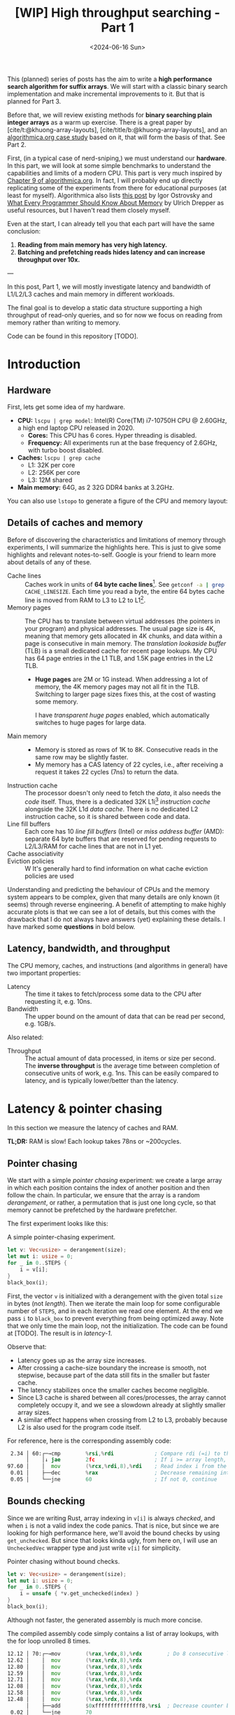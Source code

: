 #+title: [WIP] High throughput searching - Part 1
#+filetags: @survey hpc wip
#+OPTIONS: ^:{} num:
#+hugo_front_matter_key_replace: author>authors
#+toc: headlines 3
#+PROPERTY: header-args :eval never-export
#+hugo_level_offset: 0
#+hugo_paired_shortcodes: %notice details
#+hugo_aliases: /posts/high-throughput-searching-1
#+date: <2024-06-16 Sun>

This (planned) series of posts has the aim to write a *high performance search
algorithm for suffix arrays*. We will start with a classic binary search
implementation and make incremental improvements to it.
But that is planned for Part 3.

Before that, we will review existing methods for *binary searching plain integer
arrays* as a warm up exercise. There is a great paper by
[cite/t:@khuong-array-layouts], [cite/title/b:@khuong-array-layouts],
and an [[https://en.algorithmica.org/hpc/data-structures/binary-search/][algorithmica.org case study]] based on it, that will form the basis of that.
See Part 2.

First, (in a typical case of nerd-sniping,) we must understand our *hardware*. In this part, we will look at some
simple benchmarks to understand the capabilities and limits of a modern CPU.
This part is very much inspired by [[https://en.algorithmica.org/hpc/cpu-cache/][Chapter 9 of algorithmica.org]]. In fact, I
will probably end up directly replicating some of the experiments from there for
educational purposes (at least for myself). Algorithmica also lists
[[https://igoro.com/archive/gallery-of-processor-cache-effects/][this post]] by Igor Ostrovsky and
[[https://people.freebsd.org/~lstewart/articles/cpumemory.pdf][What Every Programmer Should Know About Memory]] by Ulrich Drepper as useful
resources, but I haven't read them closely myself.

Even at the start, I can already tell you that each part will have the same conclusion:
1. *Reading from main memory has very high latency.*
2. *Batching and prefetching reads hides latency and can increase throughput
   over 10x.*

---

In this post, Part 1, we will mostly investigate latency and bandwidth of L1/L2/L3
caches and main memory in different workloads.

The final goal is to develop a static data structure supporting a high
throughput of read-only queries, and so for now we focus on reading from memory
rather than writing to memory.

Code can be found in this repository [TODO].

* Introduction

** Hardware
First, lets get some idea of my hardware.
- *CPU:* ~lscpu | grep model~: Intel(R) Core(TM) i7-10750H CPU @ 2.60GHz, a high
  end laptop CPU released in 2020.
  - *Cores:* This CPU has 6 cores. Hyper threading is disabled.
  - *Frequency:* All experiments run at the base frequency of 2.6GHz, with turbo boost disabled.
- *Caches:* ~lscpu | grep cache~
  - L1: 32K per core
  - L2: 256K per core
  - L3: 12M shared
- *Main memory:* 64G, as 2 32G DDR4 banks at 3.2GHz.

You can also use ~lstopo~ to generate a figure of the CPU and memory layout:
#+begin_src sh :results file :file topology.svg :exports results
lstopo --no-index --no-legend --output-format svg
#+end_src

#+attr_html: :class inset
#+RESULTS:
[[file:topology.svg]]


** Details of caches and memory
Before of discovering the characteristics and limitations of memory through experiments, I will summarize
the highlights here. This is just to give some highlights and relevant
notes-to-self. Google is your friend to learn more about details of any of these.
- Cache lines :: Caches work in units of *64 byte cache lines*[fn::On most modern hardware, at
  least. I believe 128byte cache lines also exist.]. See src_sh[:exports code]{getconf -a | grep CACHE_LINESIZE}.
  Each time you read a byte, the entire 64 bytes cache line is moved from RAM to L3 to
  L2 to L1[fn::In some cases it's possible to skip L3 and L2 and fetch data to L1 directly.].
- Memory pages :: The CPU has to translate between virtual addresses (the pointers in
  your program) and physical addresses. The usual page size is 4K, meaning that
  memory gets allocated in 4K chunks, and data within a page is consecutive in
  main memory. The /translation lookaside buffer/ (TLB) is a small dedicated
  cache for recent page lookups. My CPU has 64 page entries in the L1 TLB, and 1.5K
  page entries in the L2 TLB.
  - *Huge pages* are 2M or 1G instead. When addressing a lot of memory, the 4K
    memory pages may not all fit in the TLB. Switching to larger page sizes
    fixes this, at the cost of wasting some memory.

    I have /transparent huge pages/ enabled, which automatically switches to
    huge pages for large data.
- Main memory ::
  - Memory is stored as rows of 1K to 8K. Consecutive reads in the same row
    may be slightly faster.
  - My memory has a CAS latency of 22 cycles, i.e., after receiving a request it
    takes 22 cycles (7ns) to return the data.
- Instruction cache ::
  The processor doesn't only need to fetch the /data/, it also needs the /code/
  itself. Thus, there is a dedicated 32K L1i[fn::on my cpu] /instruction cache/
  alongside the 32K L1d /data cache/. There is no dedicated L2 instruction
  cache, so it is shared between code and data.
- Line fill buffers ::
  Each core has 10 /line fill buffers/ (Intel) or /miss address buffer/ (AMD):
  separate 64 byte buffers that are reserved for pending requests to L2/L3/RAM
  for cache lines that are not in L1 yet.
- Cache associativity ::
- Eviction policies ::
  W
  It's generally hard to find information on what cache eviction policies are
  used

Understanding and predicting the behaviour of CPUs and the memory system appears to be
complex, given that many details are only known (it seems) through reverse
engineering. A benefit of attempting to make highly accurate plots is that we
can see a lot of details, but this comes with the drawback that I do not always
have answers (yet) explaining these details. I have marked some *questions* in
bold below.

** Latency, bandwidth, and throughput

The CPU memory, caches, and instructions (and algorithms in general) have two important properties:
- Latency :: The time it takes to fetch/process some data to the CPU after
  requesting it, e.g. 10ns.
- Bandwidth :: The upper bound on the amount of data that can be read per second, e.g. 1GB/s.

Also related:
- Throughput ::  The actual amount of data processed, in items or size per second.
  The *inverse throughput* is the average time between completion of
  consecutive units of work, e.g. 1ns. This can be easily compared to latency,
  and is typically lower/better than the latency.

* Latency & pointer chasing

In this section we measure the latency of caches and RAM.

*TL;DR:* RAM is slow! Each lookup takes 78ns or ~200cycles.

** Pointer chasing
We start with a simple /pointer chasing/ experiment: we create a large array in
which each position contains the index of another position and then follow the chain.
In particular, we ensure that the array is a random /derangement/, or rather, a permutation
that is just one long cycle, so that memory
cannot be prefetched by the hardware prefetcher.

The first experiment looks like this:

#+name: latency-1-code
#+caption: A simple pointer-chasing experiment.
#+begin_src rust
let v: Vec<usize> = derangement(size);
let mut i: usize = 0;
for _ in 0..STEPS {
    i = v[i];
}
black_box(i);
#+end_src

#+name: latency-1
#+attr_html: :class inset
#+caption: Latency of pointer chasing for various sized arrays. The horizontal axis shows the size of the input array in bytes on a logarithmic scale. Red lines show the L1, L2, and L3 cache sizes. All experiments are run 3 times and the plot shows minimum, median, and maximum runtime.
[[./plots/latency-1.svg][file:plots/latency-1.svg]]


First, the vector ~v~ is initialized with a derangement with the given total
~size~ in bytes (not /length/). Then we iterate the main loop for some configurable
number of ~STEPS~, and in each iteration we read one element. At the end we pass
~i~ to ~black_box~ to prevent everything from being optimized away. Note that we
only time the main loop, not the initialization. The code can be found at
[TODO]. The result is in [[latency-1]].

Observe that:
- Latency goes up as the array size increases.
- After crossing a cache-size boundary the increase is smooth, not stepwise,
  because part of the data still fits in the smaller but faster cache.
- The latency stabilizes once the smaller caches become negligible.
- Since L3 cache is shared between all cores/processes, the array cannot
  completely occupy it, and we see a slowdown already at slightly smaller array sizes.
- A similar effect happens when crossing from L2 to L3, probably because L2 is
  also used for the program code itself.

For reference, here is the corresponding assembly code:
#+begin_src asm
  2.34 │ 60:┌─→cmp        %rsi,%rdi             ; Compare rdi (=i) to the array length.
       │    │↓ jae        2fc                   ; If i >= array length, bail.
 97.60 │    │  mov        (%rcx,%rdi,8),%rdi    ; Read index i from the array starting at rcx, with size-8 elements.
  0.01 │    ├──dec        %rax                  ; Decrease remaining interation counter
  0.05 │    └──jne        60                    ; If not 0, continue
#+end_src

** Bounds checking
Since we are writing Rust, array indexing in ~v[i]~ is always
/checked/, and when ~i~ is not a valid index the code panics. That is nice, but
since we are looking for high performance here, we'll avoid the bound checks by
using ~get_unchecked~. But since that looks kinda ugly, from here on, I will use
an ~UncheckedVec~ wrapper type and just write ~v[i]~ for simplicity.

#+name: latency-2-code
#+caption: Pointer chasing without bound checks.
#+begin_src rust
let v: Vec<usize> = derangement(size);
let mut i: usize = 0;
for _ in 0..STEPS {
    i = unsafe { *v.get_unchecked(index) }
}
black_box(i);
#+end_src

#+name: latency-2
#+attr_html: :class inset
#+caption: The unchecked version is basically as fast, since branch prediction makes the check cheap.
[[./plots/latency-2.svg][file:plots/latency-2.svg]]

Although not faster, the generated assembly is much more concise.

#+name: latency-2-asm
#+caption: The compiled assembly code simply contains a list of array lookups, with the for loop unrolled 8 times.
#+begin_src asm
 12.12 │ 70:┌─→mov        (%rax,%rdx,8),%rdx        ; Do 8 consecutive lookups.
 12.62 │    │  mov        (%rax,%rdx,8),%rdx
 12.80 │    │  mov        (%rax,%rdx,8),%rdx
 12.59 │    │  mov        (%rax,%rdx,8),%rdx
 12.71 │    │  mov        (%rax,%rdx,8),%rdx
 12.08 │    │  mov        (%rax,%rdx,8),%rdx
 12.58 │    │  mov        (%rax,%rdx,8),%rdx
 12.48 │    │  mov        (%rax,%rdx,8),%rdx
       │    ├──add        $0xfffffffffffffff8,%rsi  ; Decrease counter by 8.
  0.02 │    └──jne        70           
#+end_src

** Padding elements
One thing we did not yet account for is that each cache line of the array
contains multiple (64B/8B = 8) elements, so in some cases the next index may already be cached
because it is in the same cache line as a recently seen element. To prevent this
effect, we pad each element to occupy 64 bytes.


#+name: latency-3-code
#+caption: Pointer chasing with one element per cache line.
#+begin_src rust
/// 64B sized object that is aligned to a cache line.
#[repr(align(64))]
struct PaddedUsize{
    value: usize,
    _padding: [u8; 56]
};
let v: UncheckedVec<PaddedUsize> = derangement(size);
let mut i: usize = 0;
for _ in 0..STEPS {
    i = v[i].value;
}
#+end_src

#+name: latency-3
#+attr_html: :class inset
#+caption: When data does not fit in L1, the padded version is slightly slower, as expected.
[[./plots/latency-3.svg][file:plots/latency-3.svg]]

As expected, we see in [[latency-3]] that the padded version is consistently slower
than the original version.
- In L1, we can see that one additional cycle per lookup is needed to compute the ~64 * i~ offset,
  since this is too large to inline into the ~mov~ instruction like we had for
  ~8 * i~ before.
- In L2, the running time is initially exactly flat, and not a smooth
  transition. Most likely this is because once space in L2 runs out, it throws
  away the least recently used cache line. Since our 'walk' through the array is
  cyclic, elements will be evicted from L1 before we loop around, basically
  making the L1 useless.
- As L2 gets fuller, we observe a slowdown before it is completely full. We'll get back to this in a bit.
- *Question:* Unlike the L1->L2 transition, the L2->L3 transition is smooth.
  Maybe L2 has a different strategy for which elements are evicted?

** Raw pointers

So far, we weren't really chasing /pointers/. Instead, we
were chasing /indices/, which have a slight indirection since ~v[i]~ needs to
add ~i~ to the pointer to the start of the array (~&v[0]~). Instead, we can
store actual pointers in a ~Vec<const* usize>~ and avoid the offsets

#+name: latency-4-code
#+caption: Pointer chasing with padded elements.
#+begin_src rust
let mut v: Vec<PaddedPointer> = ...;
let mut i: *const usize = v[0];
for _ in 0..*STEPS {
        i = unsafe { *i } as *const usize;
}
#+end_src

#+name: latency-4
#+attr_html: :class inset
#+caption: Direct pointer chasing is usually slightly faster than using array offsets, because the explicit multiplication by 64 isn't needed anymore.
[[./plots/latency-4.svg][file:plots/latency-4.svg]]

#+name: latency-4-asm
#+caption: This code is even simpler than Code Snippet [[latency-2-asm]], and contains 8 unrolled direct pointer dereferences.
#+begin_src asm
 12.40 │ 70:┌─→mov        (%r12),%rdx
 12.44 │    │  mov        (%rdx),%rdx
 12.44 │    │  mov        (%rdx),%rdx
 12.44 │    │  mov        (%rdx),%rdx
 12.44 │    │  mov        (%rdx),%rdx
 12.44 │    │  mov        (%rdx),%rdx
 12.44 │    │  mov        (%rdx),%rdx
 12.38 │    │  mov        (%rdx),%r12
       │    ├──add        $0xfffffffffffffff8,%rcx
       │    └──jne        70
#+end_src

#+attr_shortcode: takeaway
#+begin_notice
Raw pointer indexing is slightly faster than array indexing.
#+end_notice

** Aligned memory & Hugepages
There is a weird but consistent improvement in performance once the array
reaches size ~2^25=32MiB~.
This appears to be the point where the kernel decides that instead of reusing
some memory from the already allocated heap, it will make a completely new
allocation.
Most likely, the reason this is faster is because /transparent hugepages/ kick
in: the operating system can automatically detect large allocations and use
=2MiB= hugepages for them instead of the default =4KiB= pages. This reduces
pressure the /translation lookaside buffer/ (TLB) that maps vertical memory
pages to physical memory addresses.

To avoid the slight slowdown just before =32MiB=, we can instead /always/ use hugepages,
by allocating a multiple of 2M at a 2M boundary. I use the
[[https://crates.io/search?q=alloc-madvise][=alloc-madvise=]] crate for this which also indicates to the system that hugepages
should be used. To make this work reliably, we now over-allocate all arrays at
the next size that is a multiple of =2MiB=.
In fact, it turns out that arrays of, say, =2MiB= still get allocated on the
program heap which uses =4KiB= pages. If we allocate the next multiple of
(and at least) =32MiB= instead, this is fixed, and hugepages work consistently.

#+name: latency-5
#+attr_html: :class inset
#+caption: Hugepages and 2MiB aligned allocations.
[[./plots/latency-5.svg][file:plots/latency-5.svg]]

Indeed, the spike at =2^25= is gone! Very satisfying!
And generally performance improves across the L3 range.
Sizes just below L3 capacity are slightly noisy, since other ongoing processes
also compete for the last bit of L3 cache.

Also, performance is now perfectly constant for all L2 sizes. Before, the =4KiB=
(=2^12=) sized blocks where probably at random hardware offsets. Due to associativity, each
memory address can only be cached at a small (4-16) number of possible
cache lines. When the pages are randomly positioned, there will be some sets that
are over-used, while some sets that and under-used. This means that even though
the array size is less than the size of L2, it may not be possible to cache it
in its entirety. With =2MiB= page sizes, the
entire allocation is a single block, and the distribution over cache lines is
perfectly uniform. Thus, the entire array can be cached in L2 at once.

#+attr_shortcode: takeaway
#+begin_notice
To effectively use hugepages, we must allocate at least =32MiB= to avoid the
pre-allocated heap.
When used, they slightly improve performance in L2 and L3 and make results
more consistent.
#+end_notice

** Summary

To wrap up, here is a summary of results.
#+name: latency-table
#+caption: Latency of each method, evaluated at sizes L1/2=2^14, L2/2=2^17,
#+caption: L3/3=2^22, and RAM=2^28. Note that L1 operations take an exact number of clock cycles. Key metrics to remember in bold.
#+attr_html: :class small
|                                    | ns |  L1 |  L2 |   L3 |  RAM | cycles |  L1 |   L2 |   L3 |   RAM |
|------------------------------------+----+-----+-----+------+------+--------+-----+------+------+-------|
| Pointer Chasing Checked            |    | 1.9 | 4.9 | 18.9 | 77.3 |        | 5.1 | 12.6 | 49.2 | 200.9 |
| Pointer Chasing                    |    | 1.9 | 5.2 | 19.6 | 77.4 |        | 5.1 | 13.6 | 51.0 | 201.3 |
| Pointer Chasing Padded             |    | 2.3 | 6.1 | 20.3 | 78.3 |        | 6.1 | 15.9 | 52.7 | 203.6 |
| Raw Pointer Chasing                |    | 1.7 | 4.0 | 19.1 | 77.7 |        | 3.2 | 10.3 | 49.6 | 202.1 |
| Raw Pointer Chasing Padded         |    | 1.6 | 4.6 | 18.7 | 78.5 |        | 4.0 | 12.1 | 48.7 | 204.2 |
| Pointer Chasing Padded Aligned     |    | 2.3 | 5.1 | 15.7 | 78.8 |        | 6.0 | 13.3 | 40.8 | 204.9 |
| Raw Pointer Chasing Padded Aligned |    | 1.5 | 4.6 | 15.3 | *78.6* |        | 4.0 | 12.1 | 39.8 | *204.3* |

Based on this evaluation, we will from now on assume all the above optimizations:
- unchecked indexing,
- cache line-size array elements,
- aligned =2MiB= hugepages using a multiple of =32MiB= allocation,
- raw pointer indices.

#+attr_shortcode: takeaway
#+begin_notice
RAM has a latency of just below =80ns=.
#+end_notice

* Random access throughput & batching
In this section we measure the random access throughput of caches and RAM.

*TL;DR:* By using batches of size $>12$ and prefetching, we can fully saturate the memory
 bandwidth with random memory accesses.

** Batching

So far we have only been looking at /latency/, where we process a single RAM
access at a time. Instead, we can also consider the /throughput/ of random
accesses, where we do multiple independent accesses in parallel.

To measure this, we use /batching/ with /batches/ of size =B=:
instead of a single pointer chasing chain, we process =B= chains in parallel.
To ensure that they do not interfere with each other or access the same cache
lines, we initialize them equally spaced on the single long cycle of pointers.

#+name: batch-1-source
#+caption: With batching, we advance =B= independent pointers at a time, for a total of =STEPS / B= iterations.
#+begin_src rust
let v: AlignedVec<PaddedPointer> = ...;
// B pointers to element 0, n/B, 2n/B, 3n/B, ... of the cycle.
let mut is: [*const usize; B] = ...;
for _ in 0..*STEPS / B {
    for i in &mut is {
        // `i` has type `&mut *const usize`.
        // First deref gets us `*const usize`,
        // and second gets the actual pointed-to-value,
        // which is casted to a pointer and written to `*i`.
        ,*i = unsafe { **i } as *const usize;
    }
}
black_box(is);
#+end_src

#+name: batch-1
#+attr_html: :class inset
#+caption: When using a batch size =B>1=, there is a =B=-fold speedup, until it saturates around ~B=16~.
#+caption: The best result from before is dotted and labelled Latency.
[[file:plots/batch-1.svg]]

As expected, batch size 1 behaves the same as the best result from before.
We observe that larger batch sizes improve throughput linearly, until it
saturates at batch size 8 in L3 and 16 in RAM!
(Batch sizes 64 and 128 (not shown) provide no further improvement.)

#+attr_shortcode: takeaway
#+begin_notice
The best throughput in RAM is =7.4ns= per cache line, or =8.6GB/s=.
#+end_notice

The reason that the CPU is able to improve so much over the latency variant of
before is pipelining and out-of-order execution: multiple instructions can be
executed in parallel, and when some instructions are slow, for example because
they are waiting for memory, upcoming instructions that do not depend on the
result can already be started.
This way, the CPU is able to execute over 10 instructions/memory requests at a time.

#+name: batch-1-asm
#+caption: Assembly code for batch size 8: a four times unrolled loop of 8 pointer accesses.
#+begin_src asm
   3.53 │ b0:   movq       (%r8),%r8
   3.14 │       movq       (%r9),%r9
   3.28 │       movq       (%r10),%r10
   2.77 │       movq       (%r11),%r11
   2.77 │       movq       (%r12),%r12
   2.77 │       movq       (%r13),%r13
   2.77 │       movq       (%r14),%r14
   2.77 │       movq       (%r15),%r15
        │     ; ...
        │     ; three more copies of the above
        │     ; ...
        │       addq       $-4,%rcx
        │     ↑ jne        b0
#+end_src

#+attr_shortcode: takeaway
#+begin_notice
The CPU uses out-of-order execution and pipelining to execute multiple instructions
in advance and in parallel while previous ones are e.g. pending memory. This
hides latency of independent reads.
#+end_notice


** Line fill buffers

Looking closer, we see that the throughput saturates at batch size 12. This
corresponds to my CPU having 12 /line fill buffers/:
each request to memory that is not already present in L1 reserves a line fill
buffer as a placeholder where the cache line will be stored once it is
available. This means that each CPU core can only have 12 ongoing requests at a
time, and hence batch sizes beyond this do not increase throughput.

#+name: batch-2
#+attr_html: :class inset
#+caption: The throughput saturates at batch size 12.
[[file:plots/batch-2.svg]]

#+attr_shortcode: takeaway
#+begin_notice
We should use a batch size of at least 12, or in practice usually 16, to fully
use the random access RAM bandwidth available to each core.
#+end_notice

** The reorder-buffer
We just saw that the CPU can execute up to 12 memory request at a time by
'looking ahead' and executing multiple instructions in parallel. But this has
its limits.

Let's say that we are not just chasing pointers, but also doing some work on
each result, as in [[batch-3-source]]. We have a template parameter =WORK= that
controls how often we iterate over the result of each lookup. The content of the
iterations are just there to keep the CPU busy, and include a $64\times64\to128$
bit =widening_mul= to prevent SIMD vectorization.

[[batch-3]] shows the results for 3, 6, and 12 iterations of work.

#+name: batch-3-source
#+caption: We let the CPU work a bit for =WORK= iterations on each looked up pointer.
#+begin_src diff
 let v: AlignedVec<PaddedPointer> = ...;
 // B pointers to element 0, n/B, 2n/B, 3n/B, ... of the cycle.
 let mut is: [*const usize; B] = ...;

+let loops = black_box(WORK);
+let v0 = v.as_ptr() as *const usize;
+let mut sum = 0;

 for _ in 0..*STEPS / B {
     for i in &mut is {
         ,*i = unsafe { **i } as *const usize;

+        // Take the index of the current pointer
+        // and do `WORK` iterations on it.
+        let mut x = unsafe { (*i).offset_from(v0) } as usize;
+        let mut y = x;
+        let mut z = x;
+        for _ in 0..loops {
+            x = x + (x >> 1);
+            y = y.widening_mul(x).1;
+            z += y;
+        }
         sum += z;
     }
 }
 black_box(is);
+black_box(sum);
#+end_src

#+name: batch-3
#+attr_html: :class inset
#+attr_org: :width 50%
#+caption: Batching as before, but with some additional work (3/6/12 iterations) on each result. Runtimes explode once things overflow to RAM.
[[file:plots/batch-3.svg]]

We observe a few things:
1. Naturally, doing more work is slower when everything hits in L1, but all
   methods are at most =14ns=.
2. All three methods with work slow down significantly in RAM.
3. The 12-work version is consistently slower than just the latency of pointer chasing.
4. The 6-work version is around 2x faster, so much prefetch one iteration ahead.
5. The 3-work version is roughly another 2x faster, so much prefetch three iterations ahead.

Thus, the CPU can only look so far ahead. In fact, my CPU should have a
/reorder buffer/ (ROB) of around 200 instructions. But for this task, it only
manages less than 12 iterations, for around 80 instructions.

#+attr_shortcode: takeaway
#+begin_notice
While out-of-order execution can hide memory latency, this only works when
sufficiently many independent memory accesses are sufficiently close together

More in-between work can prevent the CPU from seeing far enough ahead to the next memory
access.
#+end_notice

** Prefetching

But! We don't have to rely on the CPU to parallelize memory accesses. We can
also do this explicitly using =prefetch= instructions, that simply tell the CPU
to read some data (a cache line) from memory into L1 cache.

#+name: batch-4-source
#+caption: We explicitly prefetch the cache line needed in the next iteration of the batch.
#+begin_src diff
 let v: AlignedVec<PaddedPointer> = ...;
 // B pointers to element 0, n/B, 2n/B, 3n/B, ... of the cycle.
 let mut is: [*const usize; B] = ...;

 let loops = black_box(WORK);
 let v0 = v.as_ptr() as *const usize;
 let mut sum = 0;

 for _ in 0..*STEPS / B {
     for i in &mut is {
         ,*i = unsafe { **i } as *const usize;
+        // Prefetch the next cache line pointed to by `*i`.
+        prefetch(*i)

         // Take the index of the current pointer
         // and do `WORK` iterations on it.
         let mut x = unsafe { (*i).offset_from(v0) } as usize;
         let mut y = x;
         let mut z = x;
         for _ in 0..loops {
             x = x + (x >> 1);
             y = y.widening_mul(x).1;
             z += y;
         }
         sum += z;
     }
 }
 black_box(is);
 black_box(sum);
#+end_src

#+name: batch-4
#+attr_html: :class inset
#+caption: With explicit prefetching, we can almost completely hide the memory latency again.
[[file:plots/batch-4.svg]]

#+attr_shortcode: takeaway
#+begin_notice
Prefetching is an effective way to hide memory latency when iterations are too
long for the CPU's reorder buffer.
#+end_notice


* TODO Memory bandwidth
- Experiments measuring the maximum speed of linearly reading an array.
** TODO Multithreading


* NOTES
- L3 is typically inclusive of L1 and L2
  https://community.intel.com/t5/Software-Tuning-Performance/cache-eviction-policy-of-Intel-newer-CPUs/m-p/922774#M1359

- L2 is typically not inclusive nor exclusive of L1; they just do their own thing and may overlap.

  https://stackoverflow.com/a/59847035/2716069


** TODO
- https://book.easyperf.net/perf_book
- https://stackoverflow.com/questions/22597324/what-cache-invalidation-algorithms-are-used-in-actual-cpu-caches
- https://github.com/travisdowns/uarch-bench/wiki/How-much-bandwidth-does-the-L2-have-to-give,-anyway%3F
- https://travisdowns.github.io/blog/2020/05/18/icelake-zero-opt.html#fn:l1port
- https://travisdowns.github.io/blog/2020/05/13/intel-zero-opt.html#fnref:melty
- https://travisdowns.github.io/blog/2019/06/11/speed-limits.html#fnref:rmwnote

- Investigate the branch predictor state size.
  - https://en.wikipedia.org/wiki/Branch_predictor
  - https://blog.cloudflare.com/branch-predictor
  - https://www.cs.umd.edu/~meesh/411/CA-online/chapter/dynamic-branch-prediction/index.html

- https://github.com/Kobzol/hardware-effects/tree/master/write-combining
  - https://github.com/Kobzol/hardware-effects/issues/1
- https://stackoverflow.com/questions/72201697/does-l1-cache-accept-new-incoming-requests-while-its-line-fill-buffers-lfbs-ar
- https://stackoverflow.com/questions/19472036/does-software-prefetching-allocate-a-line-fill-buffer-lfb
- https://blog.stuffedcow.net/2013/05/measuring-rob-capacity/
#+print_bibliography:
